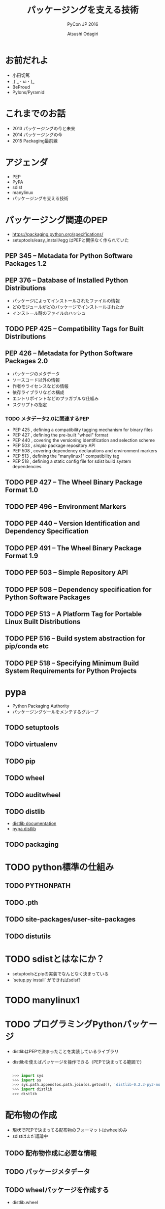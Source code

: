 #+TITLE: パッケージングを支える技術
#+AUTHOR: Atsushi Odagiri
#+SUBTITLE: PyCon JP 2016
#+LATEX_CLASS: bxjsslide
#+OPTIONS: toc:nil H:4 ^:nil
#+LATEX_HEADER: \let\stdsection\section
#+LATEX_HEADER:\renewcommand\section{\clearpage\stdsection}
#+LATEX_HEADER: \let\stdsubsection\subsection
#+LATEX_HEADER:\renewcommand\subsection{\clearpage\stdsubsection}

* お前だれよ

  - 小田切篤
  - ,(´_・ω・)_
  - BeProud
  - Pylons/Pyramid

* これまでのお話

  - 2013 パッケージングの今と未来
  - 2014 パッケージングの今
  - 2015 Packaging最前線

* アジェンダ

  - PEP
  - PyPA
  - sdist
  - manylinux
  - パッケージングを支える技術

* パッケージング関連のPEP

  - https://packaging.python.org/specifications/
  - setuptools/easy_install/egg はPEPと関係なく作られていた

** PEP 345 -- Metadata for Python Software Packages 1.2


** PEP 376 -- Database of Installed Python Distributions

   - パッケージによってインストールされたファイルの情報
   - どのモジュールがどのパッケージでインストールされたか
   - インストール時のファイルのハッシュ

** TODO PEP 425 -- Compatibility Tags for Built Distributions

** PEP 426 -- Metadata for Python Software Packages 2.0
   - パッケージのメタデータ
   - ソースコード以外の情報
   - 作者やライセンスなどの情報
   - 依存ライブラリなどの構成
   - エントリポイントなどのプラガブルな仕組み
   - スクリプトの指定
*** TODO メタデータ2.0に関連するPEP

   - PEP 425 , defining a compatibility tagging mechanism for binary files
   - PEP 427 , defining the pre-built "wheel" format
   - PEP 440 , covering the versioning identification and selection scheme
   - PEP 503 , /simple/ package repository API
   - PEP 508 , covering dependency declarations and environment markers
   - PEP 513 , defining the "manylinux1" compatibility tag
   - PEP 518 , defining a static config file for sdist build system dependencies

** TODO PEP 427 -- The Wheel Binary Package Format 1.0

** TODO PEP 496 -- Environment Markers

** TODO PEP 440 -- Version Identification and Dependency Specification

** TODO PEP 491 -- The Wheel Binary Package Format 1.9

** TODO PEP 503 -- Simple Repository API

** TODO PEP 508 -- Dependency specification for Python Software Packages

** TODO PEP 513 -- A Platform Tag for Portable Linux Built Distributions

** TODO PEP 516 -- Build system abstraction for pip/conda etc

** TODO PEP 518 -- Specifying Minimum Build System Requirements for Python Projects

* pypa

- Python Packaging Authority
- パッケージングツールをメンテするグループ

** TODO setuptools
** TODO virtualenv
** TODO pip
** TODO wheel
** TODO auditwheel
** TODO distlib

   - [[http://distlib.readthedocs.io/en/latest/][distlib documentation]]
   - [[https://pypi.python.org/pypi/distlib][pypa distlib]]

** TODO packaging

* TODO python標準の仕組み

** TODO PYTHONPATH

** TODO .pth

** TODO site-packages/user-site-packages

** TODO distutils

* TODO sdistとはなにか？

  - setuptoolsとpipの実装でなんとなく決まっている
  - `setup.py install` ができればsdist?

* TODO manylinux1

* TODO プログラミングPythonパッケージ

   - distlibはPEPで決まったことを実装しているライブラリ
   - distlibを使えばパッケージを操作できる（PEPで決まってる範囲で）

     #+BEGIN_SRC python

>>> import sys
>>> import os
>>> sys.path.append(os.path.join(os.getcwd(), 'distlib-0.2.3-py3-none-any.whl'))
>>> import distlib
>>> distlib

     #+END_SRC

* 配布物の作成

  - 現状でPEPで決まってる配布物のフォーマットはwheelのみ
  - sdistはまだ議論中

** TODO 配布物作成に必要な情報
** TODO パッケージメタデータ

** TODO wheelパッケージを作成する

    - distlib.wheel

* パッケージの配布

** TODO github リリース

** TODO pypi に登録

** TODO simple package repository

* TODO インストール

** TODO wheelパッケージをインストールする

    - distlib.locators
    - distlib.wheel

** TODO インストール一覧

     - distlib.database


     #+BEGIN_SRC python
>>> import distlib.database
>>> dist_path = distlib.database.DistributionPath()
>>> for dist in dist_path.get_distributions():
...     print(dist)
...
pip 8.1.2
distlib 0.2.3
wheel 0.29.0
setuptools 25.1.6

     #+END_SRC

** TODO ライブラリ依存ツリー

     #+BEGIN_SRC python

>>> graph = distlib.database.make_graph(list(dist_path.get_distributions()))
>>> graph
translationstring 1.3
PasteDeploy 1.5.2
setuptools 25.1.6
wheel 0.29.0
WebOb 1.6.1
zope.interface 4.2.0
    setuptools 25.1.6 [setuptools]
pyramid 1.7
    zope.deprecation 4.1.2 [zope.deprecation (>=3.5.0)]
        setuptools 25.1.6 [setuptools]
    translationstring 1.3 [translationstring (>=0.4)]
    WebOb 1.6.1 [WebOb (>=1.3.1)]
    repoze.lru 0.6 [repoze.lru (>=0.4)]
    zope.interface 4.2.0 [zope.interface (>=3.8.0)]
        setuptools 25.1.6 [setuptools]
    PasteDeploy 1.5.2 [PasteDeploy (>=1.5.0)]
    setuptools 25.1.6 [setuptools]
    venusian 1.0 [venusian (>=1.0a3)]
repoze.lru 0.6
zope.deprecation 4.1.2
    setuptools 25.1.6 [setuptools]
venusian 1.0
pip 8.1.2
distlib 0.2.3
     #+END_SRC
* TODO 実行
** TODO sys.path

